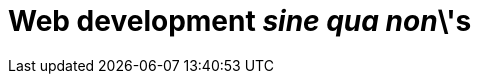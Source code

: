 [[part2]]
Web development 'sine qua non'\'s
=================================

[partintro]
--
Now that we've got some of the basics of TDD and web development under 
our belts, let's start to venture out into some of the trickier but unavoidable
aspects of web development: static files, deployment to production, form data
validation, database migrations, and the dreaded JavaScript. Along the way,
I'll show how TDD can help us to get these things right.

In this section, I'm still trying to keep the learning curve relatively 
soft, but we will meet several major new concepts and technologies. I'll only
be able to dip lightly into each one -- I hope to demonstrate enough of each
to get you started when you get to your own project, but you will also find
yourself needing to do your own reading around when you start to apply these
topics to your own projects.
--
